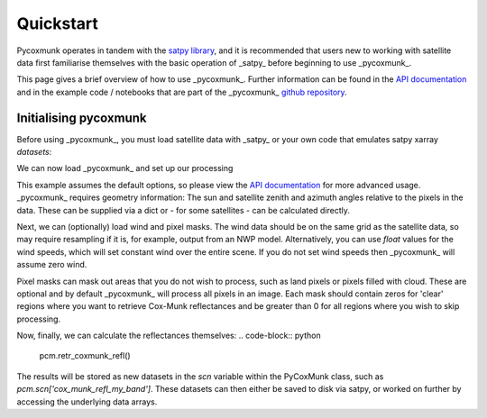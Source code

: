 .. _PCM_Quickstart:
Quickstart
==========

Pycoxmunk operates in tandem with the  `satpy library <https://github.com/pytroll/satpy>`_, and it is recommended that
users new to working with satellite data first familiarise themselves with the basic operation of _satpy_ before
beginning to use _pycoxmunk_.

This page gives a brief overview of how to use _pycoxmunk_. Further information can be found in the
`API documentation <pcm_api>`_ and in the example code / notebooks that are part of the _pycoxmunk_
`github repository <https://github.com/simonrp84/PyCoxMunk/tree/main/Examples>`_.

Initialising pycoxmunk
~~~~~~~~~~~~~~~~~~~~~~

Before using _pycoxmunk_, you must load satellite data with _satpy_ or your own code that emulates satpy xarray
`datasets`:

.. code-block:: python
    # Load libraries
    from satpy import Scene
    from glob import glob

    # Set input dir and find files
    my_input_dir = '/some_data/directory/'
    my_files = glob(f'{my_input_dir}/*.nc')

    # Create Scene
    scn = Scene(my_files, reader='my_reader')  # Where 'my_reader' is a satpy reader such as 'abi_l1b'.

    # Which bands do you want to load
    my_bands = ['my_band1', 'my_band2'] # For 'abi_l1b' this could be, for example, ['C01', 'C04']

    # Load the data
    scn.load(my_bands)

We can now load _pycoxmunk_ and set up our processing

.. code-block:: python
    # Load library
    import pycoxmunk

    # Initialise the main class
    pcm = pycoxmunk.PyCoxMunk(scn, my_bands)


This example assumes the default options, so please view the `API documentation <pcm_api>`_ for more advanced usage.
_pycoxmunk_ requires geometry information: The sun and satellite zenith and azimuth angles relative to the pixels in the
data. These can be supplied via a dict or - for some satellites - can be calculated directly.

Next, we can (optionally) load wind and pixel masks. The wind data should be on the same grid as the satellite data, so
may require resampling if it is, for example, output from an NWP model. Alternatively, you can use `float` values for
the wind speeds, which will set constant wind over the entire scene. If you do not set wind speeds then _pycoxmunk_ will
assume zero wind.

Pixel masks can mask out areas that you do not wish to process, such as land pixels or pixels filled with cloud. These
are optional and by default _pycoxmunk_ will process all pixels in an image. Each mask should contain zeros for 'clear'
regions where you want to retrieve Cox-Munk reflectances and be greater than 0 for all regions where you wish to skip
processing.

.. code-block:: python
    my_u10_wind, my_u10_wind = load_some_wind() # Resulting in numpy or xarray of same shape as satellite data
    pcm.setup_wind(my_u10_wind, my_u10_wind)

    my_cloudmask = get_cloudmask() # Resulting in array of same shape as satellite data. Sometimes this data is
                                   # available via satpy

    pcm.setup_pixmask(cloud_mask = my_cloudmask)


Now, finally, we can calculate the reflectances themselves:
.. code-block:: python
    pcm.retr_coxmunk_refl()

The results will be stored as new datasets in the `scn` variable within the PyCoxMunk class, such as
`pcm.scn['cox_munk_refl_my_band']`. These datasets can then either be saved to disk via satpy, or worked on further by
accessing the underlying data arrays.

.. code-block:: python
    # Save the data via satpy
    import numpy as np
    pcm.save_dataset('cox_munk_refl_my_band', enhance=False, dtype=np.float32, fill_value=0, filename='/out_dir/file.tif')

    # Continue processing the data
    my_reflectance_diff = pcm.scn['cox_munk_refl_my_band'] - pcm.scn['my_band']
